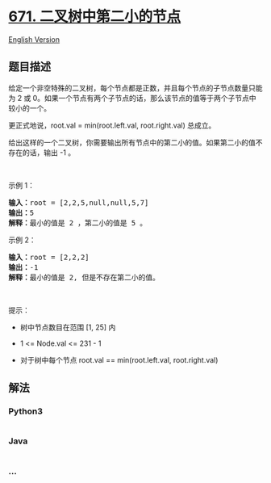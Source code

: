 * [[https://leetcode-cn.com/problems/second-minimum-node-in-a-binary-tree][671.
二叉树中第二小的节点]]
  :PROPERTIES:
  :CUSTOM_ID: 二叉树中第二小的节点
  :END:
[[./solution/0600-0699/0671.Second Minimum Node In a Binary Tree/README_EN.org][English
Version]]

** 题目描述
   :PROPERTIES:
   :CUSTOM_ID: 题目描述
   :END:

#+begin_html
  <!-- 这里写题目描述 -->
#+end_html

#+begin_html
  <p>
#+end_html

给定一个非空特殊的二叉树，每个节点都是正数，并且每个节点的子节点数量只能为 2 或 0。如果一个节点有两个子节点的话，那么该节点的值等于两个子节点中较小的一个。

#+begin_html
  </p>
#+end_html

#+begin_html
  <p>
#+end_html

更正式地说，root.val = min(root.left.val, root.right.val) 总成立。

#+begin_html
  </p>
#+end_html

#+begin_html
  <p>
#+end_html

给出这样的一个二叉树，你需要输出所有节点中的第二小的值。如果第二小的值不存在的话，输出
-1 。

#+begin_html
  </p>
#+end_html

#+begin_html
  <p>
#+end_html

 

#+begin_html
  </p>
#+end_html

#+begin_html
  <p>
#+end_html

示例 1：

#+begin_html
  </p>
#+end_html

#+begin_html
  <pre>
  <strong>输入：</strong>root = [2,2,5,null,null,5,7]
  <strong>输出：</strong>5
  <strong>解释：</strong>最小的值是 2 ，第二小的值是 5 。
  </pre>
#+end_html

#+begin_html
  <p>
#+end_html

示例 2：

#+begin_html
  </p>
#+end_html

#+begin_html
  <pre>
  <strong>输入：</strong>root = [2,2,2]
  <strong>输出：</strong>-1
  <strong>解释：</strong>最小的值是 2, 但是不存在第二小的值。
  </pre>
#+end_html

#+begin_html
  <p>
#+end_html

 

#+begin_html
  </p>
#+end_html

#+begin_html
  <p>
#+end_html

提示：

#+begin_html
  </p>
#+end_html

#+begin_html
  <ul>
#+end_html

#+begin_html
  <li>
#+end_html

树中节点数目在范围 [1, 25] 内

#+begin_html
  </li>
#+end_html

#+begin_html
  <li>
#+end_html

1 <= Node.val <= 231 - 1

#+begin_html
  </li>
#+end_html

#+begin_html
  <li>
#+end_html

对于树中每个节点 root.val == min(root.left.val, root.right.val)

#+begin_html
  </li>
#+end_html

#+begin_html
  </ul>
#+end_html

** 解法
   :PROPERTIES:
   :CUSTOM_ID: 解法
   :END:

#+begin_html
  <!-- 这里可写通用的实现逻辑 -->
#+end_html

#+begin_html
  <!-- tabs:start -->
#+end_html

*** *Python3*
    :PROPERTIES:
    :CUSTOM_ID: python3
    :END:

#+begin_html
  <!-- 这里可写当前语言的特殊实现逻辑 -->
#+end_html

#+begin_src python
#+end_src

*** *Java*
    :PROPERTIES:
    :CUSTOM_ID: java
    :END:

#+begin_html
  <!-- 这里可写当前语言的特殊实现逻辑 -->
#+end_html

#+begin_src java
#+end_src

*** *...*
    :PROPERTIES:
    :CUSTOM_ID: section
    :END:
#+begin_example
#+end_example

#+begin_html
  <!-- tabs:end -->
#+end_html
